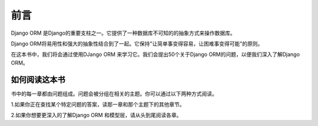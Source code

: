 前言
===============

Django ORM 是Django的重要支柱之一。它提供了一种数据库不可知的的抽象方式来操作数据库。

Django ORM将易用性和强大的抽象性结合到了一起。它保持"让简单事变得容易，让困难事变得可能"的原则。

在这本书中，我们将会通过使用DJango ORM 来学习它。我们会提出50个关于Django ORM的问题，以便我们深入了解Django ORM。


如何阅读这本书
+++++++++++++++++++++++++

书中的每一章都由问题组成。问题会被分组在相关的主题。你可以通过以下两种方式阅读。

1.如果你正在查找某个特定问题的答案，读那一章和那个主题下的其他章节。

2.如果你想要更深入的了解Django ORM 和模型层，请从头到尾阅读各章。

